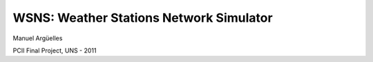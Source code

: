 WSNS: Weather Stations Network Simulator
========================================

Manuel Argüelles

PCII Final Project, UNS - 2011
